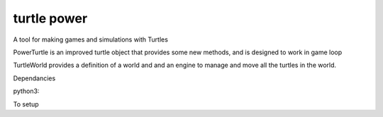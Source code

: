turtle power
============

.. image:: https://travis-ci.org/AllTheWayDown/turtlepower.png?branch=master   :target: https://travis-ci.org/AllTheWayDown/turtlepower

A tool for making games and simulations with Turtles

PowerTurtle is an improved turtle object that provides some new methods, and is
designed to work in game loop

TurtleWorld provides a definition of a world and and an engine to manage and
move all the turtles in the world.

Dependancies

python3:

To setup

..
    pip install -r requirments



